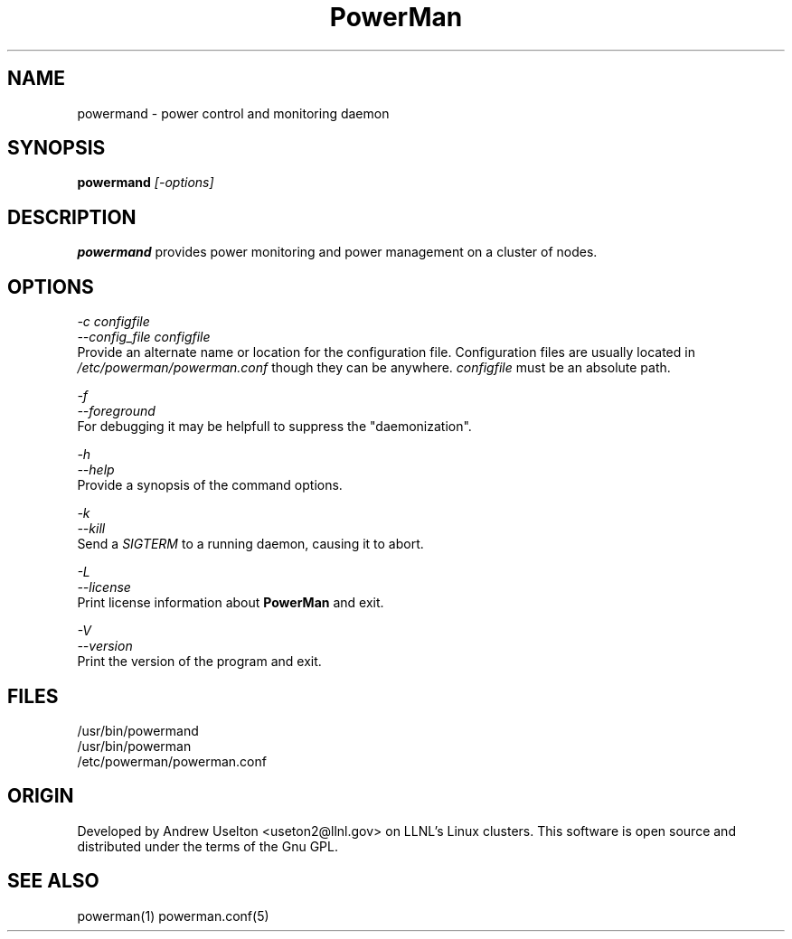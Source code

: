 \."#################################################################
\."$Id$
\."by Andrew C. Uselton <uselton2@llnl.gov> 
\."#################################################################
\."  Copyright (C) 2001-2002 The Regents of the University of California.
\."  Produced at Lawrence Livermore National Laboratory (cf, DISCLAIMER).
\."  Written by Andrew Uselton (uselton2@llnl.gov>
\."  UCRL-CODE-2002-008.
\."  
\."  This file is part of PowerMan, a remote power management program.
\."  For details, see <http://www.llnl.gov/linux/powerman/>.
\."  
\."  PowerMan is free software; you can redistribute it and/or modify it under
\."  the terms of the GNU General Public License as published by the Free
\."  Software Foundation; either version 2 of the License, or (at your option)
\."  any later version.
\."  
\."  PowerMan is distributed in the hope that it will be useful, but WITHOUT 
\."  ANY WARRANTY; without even the implied warranty of MERCHANTABILITY or 
\."  FITNESS FOR A PARTICULAR PURPOSE.  See the GNU General Public License 
\."  for more details.
\."  
\."  You should have received a copy of the GNU General Public License along
\."  with PowerMan; if not, write to the Free Software Foundation, Inc.,
\."  59 Temple Place, Suite 330, Boston, MA  02111-1307  USA.
\."#################################################################
.\"
.TH PowerMan 1 "Release 1.0.0" "LLNL" "PowerMan"

.SH NAME
powermand \- power control and monitoring daemon

.SH SYNOPSIS
.B powermand
.I "[-options]"
.LP

.SH DESCRIPTION
.B powermand
provides power monitoring and power management on a 
cluster of nodes.  

.SH OPTIONS
.LP
.I "-c configfile"
.br
.I "--config_file configfile"
.br
Provide an alternate name or location for the configuration file.  
Configuration files are usually located in 
.I /etc/powerman/powerman.conf
though they can be anywhere.  
.I configfile
must be an absolute path.
.LP
.I "-f"
.br
.I "--foreground"
.br
For debugging it may be helpfull to suppress the "daemonization".
.LP
.I "-h"
.br
.I "--help"
.br
Provide a synopsis of the command options.
.LP
.I "-k"
.br
.I "--kill"
.br
Send a 
.I SIGTERM
to a running daemon, causing it to abort.  
.LP
.I "-L"
.br
.I "--license"
.br
Print license information about 
.B PowerMan
and exit.
.LP
.\".I "-r"
.\".br
.\".I "--reread_config"
.\".br
.\"Send a 
.\".I SIGHUP 
.\"to a running daemon causing it reread its config file.
.LP
.I "-V"
.br
.I "--version"
.br
Print the version of the program and exit.

.SH "FILES"
/usr/bin/powermand
.br
/usr/bin/powerman
.br
/etc/powerman/powerman.conf
.br

.SH "ORIGIN"
Developed by Andrew  Uselton <useton2@llnl.gov> on LLNL's Linux 
clusters.  This software is open source and distributed under
the terms of the Gnu GPL.  

.SH "SEE ALSO"
powerman(1) powerman.conf(5)
